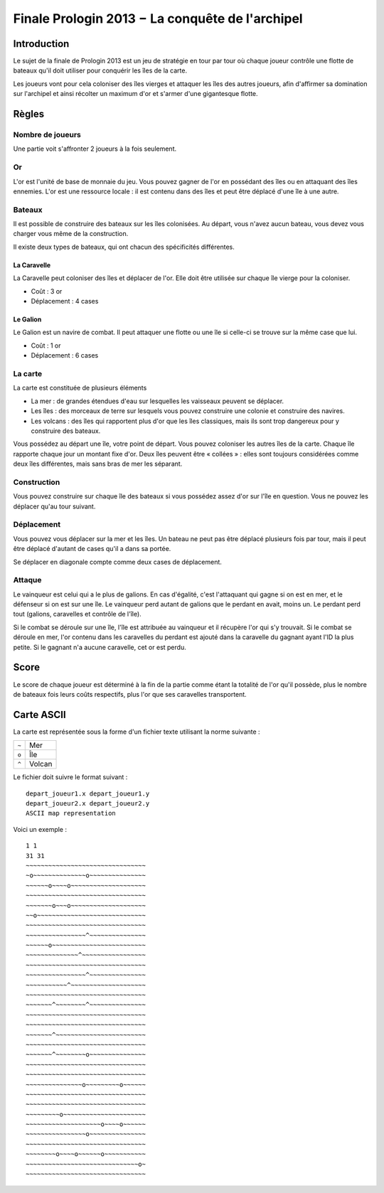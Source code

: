 ================================================
Finale Prologin 2013 − La conquête de l'archipel
================================================

------------
Introduction
------------

Le sujet de la finale de Prologin 2013 est un jeu de stratégie en tour par tour
où chaque joueur contrôle une flotte de bateaux qu'il doit utiliser pour
conquérir les îles de la carte.

Les joueurs vont pour cela coloniser des îles vierges et attaquer les îles des
autres joueurs, afin d'affirmer sa domination sur l'archipel et ainsi récolter
un maximum d'or et s'armer d'une gigantesque flotte.

------
Règles
------

Nombre de joueurs
=================

Une partie voit s'affronter 2 joueurs à la fois seulement.

Or
==

L'or est l'unité de base de monnaie du jeu. Vous pouvez gagner de l'or en
possédant des îles ou en attaquant des îles ennemies.
L'or est une ressource locale : il est contenu dans des îles et peut être
déplacé d'une île à une autre.


Bateaux
=======

Il est possible de construire des bateaux sur les îles colonisées.
Au départ, vous n'avez aucun bateau, vous devez vous charger vous même de la
construction.

Il existe deux types de bateaux, qui ont chacun des spécificités différentes.

La Caravelle
------------

La Caravelle peut coloniser des îles et déplacer de l'or. Elle doit être
utilisée sur chaque île vierge pour la coloniser.

* Coût : 3 or
* Déplacement : 4 cases

Le Galion
---------

Le Galion est un navire de combat. Il peut attaquer une flotte ou une île si
celle-ci se trouve sur la même case que lui.

* Coût : 1 or
* Déplacement : 6 cases

La carte
========

La carte est constituée de plusieurs éléments

* La mer : de grandes étendues d'eau sur lesquelles les vaisseaux peuvent se
  déplacer.
* Les îles : des morceaux de terre sur lesquels vous pouvez construire une
  colonie et construire des navires.
* Les volcans : des îles qui rapportent plus d'or que les îles classiques, mais
  ils sont trop dangereux pour y construire des bateaux.

Vous possédez au départ une île, votre point de départ. Vous pouvez coloniser
les autres îles de la carte.
Chaque île rapporte chaque jour un montant fixe d'or.
Deux îles peuvent être « collées » : elles sont toujours considérées comme deux
îles différentes, mais sans bras de mer les séparant.

Construction
============

Vous pouvez construire sur chaque île des bateaux si vous possédez assez d'or
sur l'île en question. Vous ne pouvez les déplacer qu'au tour suivant.

Déplacement
===========

Vous pouvez vous déplacer sur la mer et les îles. Un bateau ne peut
pas être déplacé plusieurs fois par tour, mais il peut être déplacé d'autant de
cases qu'il a dans sa portée.

Se déplacer en diagonale compte comme deux cases de déplacement.

Attaque
=======

Le vainqueur est celui qui a le plus de galions. En cas d'égalité, c'est
l'attaquant qui gagne si on est en mer, et le défenseur si on est sur une
île. Le vainqueur perd autant de galions que le perdant en avait, moins
un. Le perdant perd tout (galions, caravelles et contrôle de l'île).

Si le combat se déroule sur une île, l'île est attribuée au vainqueur et il
récupère l'or qui s'y trouvait. Si le combat se déroule en mer, l'or contenu
dans les caravelles du perdant est ajouté dans la caravelle du gagnant ayant
l'ID la plus petite. Si le gagnant n'a aucune caravelle, cet or est perdu.

-----
Score
-----

Le score de chaque joueur est déterminé à la fin de la partie comme étant la
totalité de l'or qu'il possède, plus le nombre de bateaux fois leurs coûts
respectifs, plus l'or que ses caravelles transportent.

-----------
Carte ASCII
-----------

La carte est représentée sous la forme d'un fichier texte utilisant la norme
suivante :

+-------+------------+
| ``~`` | Mer        |
+-------+------------+
| ``o`` | Île        |
+-------+------------+
| ``^`` | Volcan     |
+-------+------------+

Le fichier doit suivre le format suivant : ::

  depart_joueur1.x depart_joueur1.y
  depart_joueur2.x depart_joueur2.y
  ASCII map representation

Voici un exemple : ::

  1 1
  31 31
  ~~~~~~~~~~~~~~~~~~~~~~~~~~~~~~~~
  ~o~~~~~~~~~~~~~~o~~~~~~~~~~~~~~~
  ~~~~~~o~~~~o~~~~~~~~~~~~~~~~~~~~
  ~~~~~~~~~~~~~~~~~~~~~~~~~~~~~~~~
  ~~~~~~~o~~~o~~~~~~~~~~~~~~~~~~~~
  ~~o~~~~~~~~~~~~~~~~~~~~~~~~~~~~~
  ~~~~~~~~~~~~~~~~~~~~~~~~~~~~~~~~
  ~~~~~~~~~~~~~~~~^~~~~~~~~~~~~~~~
  ~~~~~~o~~~~~~~~~~~~~~~~~~~~~~~~~
  ~~~~~~~~~~~~~~^~~~~~~~~~~~~~~~~~
  ~~~~~~~~~~~~~~~~~~~~~~~~~~~~~~~~
  ~~~~~~~~~~~~~~~~^~~~~~~~~~~~~~~~
  ~~~~~~~~~~~^~~~~~~~~~~~~~~~~~~~~
  ~~~~~~~~~~~~~~~~~~~~~~~~~~~~~~~~
  ~~~~~~~^~~~~~~~~^~~~~~~~~~~~~~~~
  ~~~~~~~~~~~~~~~~~~~~~~~~~~~~~~~~
  ~~~~~~~~~~~~~~~~~~~~~~~~~~~~~~~~
  ~~~~~~~^~~~~~~~~~~~~~~~~~~~~~~~~
  ~~~~~~~~~~~~~~~~~~~~~~~~~~~~~~~~
  ~~~~~~~^~~~~~~~~o~~~~~~~~~~~~~~~
  ~~~~~~~~~~~~~~~~~~~~~~~~~~~~~~~~
  ~~~~~~~~~~~~~~~~~~~~~~~~~~~~~~~~
  ~~~~~~~~~~~~~~~o~~~~~~~~~o~~~~~~
  ~~~~~~~~~~~~~~~~~~~~~~~~~~~~~~~~
  ~~~~~~~~~~~~~~~~~~~~~~~~~~~~~~~~
  ~~~~~~~~~o~~~~~~~~~~~~~~~~~~~~~~
  ~~~~~~~~~~~~~~~~~~~~o~~~~o~~~~~~
  ~~~~~~~~~~~~~~~~o~~~~~~~~~~~~~~~
  ~~~~~~~~~~~~~~~~~~~~~~~~~~~~~~~~
  ~~~~~~~~o~~~~o~~~~~~o~~~~~~~~~~~
  ~~~~~~~~~~~~~~~~~~~~~~~~~~~~~~o~
  ~~~~~~~~~~~~~~~~~~~~~~~~~~~~~~~~
